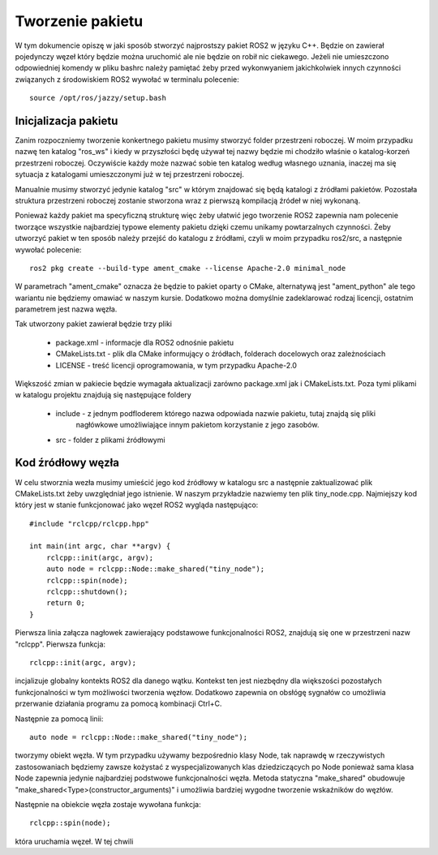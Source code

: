 =================
Tworzenie pakietu
=================

W tym dokumencie opiszę w jaki sposób stworzyć najprostszy pakiet ROS2 w języku C++.
Będzie on zawierał pojedynczy węzeł który będzie można uruchomić ale nie będzie on robił nic
ciekawego.
Jeżeli nie umieszczono odpowiedniej komendy w pliku bashrc należy pamiętać żeby przed 
wykonwyaniem jakichkolwiek innych czynności związanych z środowiskiem ROS2 wywołać w terminalu
polecenie::
    
    source /opt/ros/jazzy/setup.bash


Inicjalizacja pakietu
=====================

Zanim rozpoczniemy tworzenie konkertnego pakietu musimy stworzyć folder przestrzeni roboczej.
W moim przypadku nazwę ten katalog "ros_ws" i kiedy w przyszłości będę używał tej nazwy 
będzie mi chodziło właśnie o katalog-korzeń przestrzeni roboczej.
Oczywiście każdy może nazwać sobie ten katalog według własnego uznania, inaczej ma się 
sytuacja z katalogami umieszczonymi już w tej przestrzeni roboczej.

Manualnie musimy stworzyć jedynie katalog "src" w którym znajdować się będą katalogi z źródłami
pakietów. Pozostała struktura przestrzeni roboczej zostanie stworzona wraz z pierwszą kompilacją
źródeł w niej wykonaną.

Ponieważ każdy pakiet ma specyficzną strukturę więc żeby ułatwić jego tworzenie ROS2 zapewnia 
nam polecenie tworzące wszystkie najbardziej typowe elementy pakietu dzięki czemu unikamy
powtarzalnych czynności.
Żeby utworzyć pakiet w ten sposób należy przejść do katalogu z źródłami, czyli w moim przypadku
ros2/src, a następnie wywołać polecenie::

    ros2 pkg create --build-type ament_cmake --license Apache-2.0 minimal_node

W parametrach "ament_cmake" oznacza że będzie to pakiet oparty o CMake, alternatywą jest 
"ament_python" ale tego wariantu nie będziemy omawiać w naszym kursie. 
Dodatkowo można domyślnie zadeklarować rodzaj licencji, ostatnim parametrem jest nazwa węzła.

Tak utworzony pakiet zawierał będzie trzy pliki

    * package.xml - informacje dla ROS2 odnośnie pakietu
    * CMakeLists.txt - plik dla CMake informujący o źródłach, folderach docelowych oraz zależnościach
    * LICENSE - treść licencji oprogramowania, w tym przypadku Apache-2.0

Większość zmian w pakiecie będzie wymagała aktualizacji zarówno package.xml jak i CMakeLists.txt.
Poza tymi plikami w katalogu projektu znajdują się następujące foldery 

    * include - z jednym podfloderem którego nazwa odpowiada nazwie pakietu, tutaj znajdą się pliki
                nagłówkowe umożliwiające innym pakietom korzystanie z jego zasobów.
    * src - folder z plikami źródłowymi


Kod źródłowy węzła
==================
W celu stworznia wezła musimy umieścić jego kod źródłowy w katalogu src a następnie 
zaktualizować plik CMakeLists.txt żeby uwzględniał jego istnienie.
W naszym przykładzie nazwiemy ten plik tiny_node.cpp.
Najmiejszy kod który jest w stanie funkcjonować jako węzeł ROS2 wygląda następująco::

    #include "rclcpp/rclcpp.hpp"

    int main(int argc, char **argv) {
        rclcpp::init(argc, argv);
        auto node = rclcpp::Node::make_shared("tiny_node");
        rclcpp::spin(node);
        rclcpp::shutdown();
        return 0;
    }

Pierwsza linia załącza nagłowek zawierający podstawowe funkcjonalności ROS2, znajdują się 
one w przestrzeni nazw "rclcpp".
Pierwsza funkcja::
    
    rclcpp::init(argc, argv);

incjalizuje globalny kontekts ROS2 dla danego wątku. 
Kontekst ten jest niezbędny dla większości pozostałych funkcjonalności w tym możliwości 
tworzenia węzłow. Dodatkowo zapewnia on obsłógę sygnałów co umożliwia przerwanie działania 
programu za pomocą kombinacji Ctrl+C.

Następnie za pomocą linii::

    auto node = rclcpp::Node::make_shared("tiny_node");

tworzymy obiekt węzła.
W tym przypadku używamy bezpośrednio klasy Node, tak naprawdę w rzeczywistych zastosowaniach
będziemy zawsze kożystać z wyspecjalizowanych klas dziedziczących po Node ponieważ sama klasa
Node zapewnia jedynie najbardziej podstwowe funkcjonalności węzła.
Metoda statyczna "make_shared" obudowuje "make_shared<Type>(constructor_arguments)" i umożliwia
bardziej wygodne tworzenie wskaźników do węzłów.

Następnie na obiekcie węzła zostaje wywołana funkcja::

    rclcpp::spin(node);

która uruchamia węzeł.
W tej chwili 
